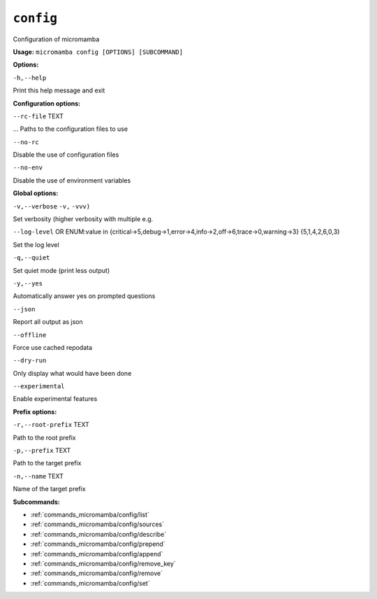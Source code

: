.. _commands_micromamba/config:

``config``
==========


Configuration of micromamba

**Usage:** ``micromamba config [OPTIONS] [SUBCOMMAND]``

**Options:**

``-h,--help``

Print this help message and exit


**Configuration options:**

``--rc-file`` TEXT

... Paths to the configuration files to use

``--no-rc``

Disable the use of configuration files

``--no-env``

Disable the use of environment variables


**Global options:**

``-v,--verbose`` ``-v,`` ``-vvv)``

Set verbosity (higher verbosity with multiple e.g.

``--log-level`` OR    ENUM:value in {critical->5,debug->1,error->4,info->2,off->6,trace->0,warning->3}  {5,1,4,2,6,0,3}

Set the log level

``-q,--quiet``

Set quiet mode (print less output)

``-y,--yes``

Automatically answer yes on prompted questions

``--json``

Report all output as json

``--offline``

Force use cached repodata

``--dry-run``

Only display what would have been done

``--experimental``

Enable experimental features


**Prefix options:**

``-r,--root-prefix`` TEXT

Path to the root prefix

``-p,--prefix`` TEXT

Path to the target prefix

``-n,--name`` TEXT

Name of the target prefix

**Subcommands:**

- :ref:`commands_micromamba/config/list`
- :ref:`commands_micromamba/config/sources`
- :ref:`commands_micromamba/config/describe`
- :ref:`commands_micromamba/config/prepend`
- :ref:`commands_micromamba/config/append`
- :ref:`commands_micromamba/config/remove_key`
- :ref:`commands_micromamba/config/remove`
- :ref:`commands_micromamba/config/set`

